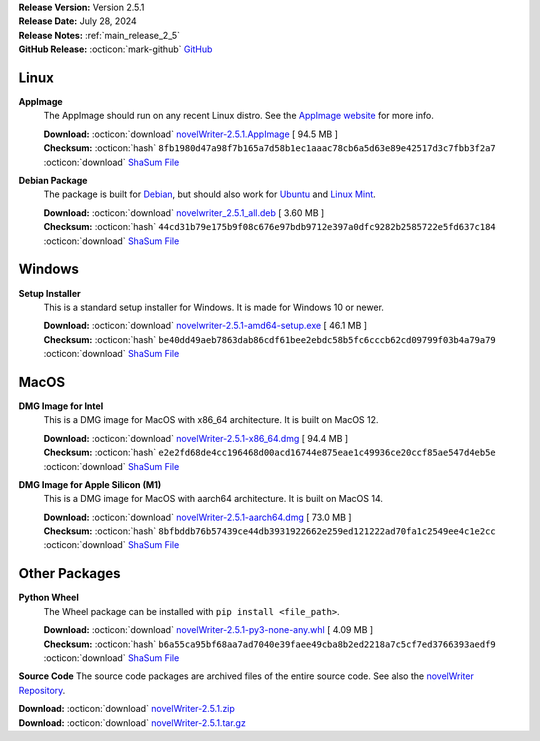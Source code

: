 .. _AppImage website: https://appimage.org/
.. _Ubuntu: https://ubuntu.com/
.. _Debian: https://www.debian.org/
.. _Linux Mint: https://linuxmint.com/
.. _novelWriter Repository: https://github.com/vkbo/novelWriter/

| **Release Version:** Version 2.5.1
| **Release Date:** July 28, 2024
| **Release Notes:** :ref:`main_release_2_5`
| **GitHub Release:** :octicon:`mark-github` `GitHub <https://github.com/vkbo/novelWriter/releases/tag/v2.5.1>`__

Linux
-----

**AppImage**
   The AppImage should run on any recent Linux distro. See the `AppImage website`_ for more info.

   | **Download:** :octicon:`download` `novelWriter-2.5.1.AppImage <https://github.com/vkbo/novelWriter/releases/download/v2.5.1/novelWriter-2.5.1.AppImage>`__ [ 94.5 MB ]
   | **Checksum:** :octicon:`hash` ``8fb1980d47a98f7b165a7d58b1ec1aaac78cb6a5d63e89e42517d3c7fbb3f2a7`` :octicon:`download` `ShaSum File <https://github.com/vkbo/novelWriter/releases/download/v2.5.1/novelWriter-2.5.1.AppImage.sha256>`__

**Debian Package**
   The package is built for Debian_, but should also work for Ubuntu_ and `Linux Mint`_.

   | **Download:** :octicon:`download` `novelwriter_2.5.1_all.deb <https://github.com/vkbo/novelWriter/releases/download/v2.5.1/novelwriter_2.5.1_all.deb>`__ [ 3.60 MB ]
   | **Checksum:** :octicon:`hash` ``44cd31b79e175b9f08c676e97bdb9712e397a0dfc9282b2585722e5fd637c184`` :octicon:`download` `ShaSum File <https://github.com/vkbo/novelWriter/releases/download/v2.5.1/novelwriter_2.5.1_all.deb.sha256>`__


Windows
-------

**Setup Installer**
   This is a standard setup installer for Windows. It is made for Windows 10 or newer.

   | **Download:** :octicon:`download` `novelwriter-2.5.1-amd64-setup.exe <https://github.com/vkbo/novelWriter/releases/download/v2.5.1/novelwriter-2.5.1-amd64-setup.exe>`__ [ 46.1 MB ]
   | **Checksum:** :octicon:`hash` ``be40dd49aeb7863dab86cdf61bee2ebdc58b5fc6cccb62cd09799f03b4a79a79`` :octicon:`download` `ShaSum File <https://github.com/vkbo/novelWriter/releases/download/v2.5.1/novelwriter-2.5.1-amd64-setup.exe.sha256>`__


MacOS
-----

**DMG Image for Intel**
   This is a DMG image for MacOS with x86_64 architecture. It is built on MacOS 12.

   | **Download:** :octicon:`download` `novelWriter-2.5.1-x86_64.dmg <https://github.com/vkbo/novelWriter/releases/download/v2.5.1/novelWriter-2.5.1-x86_64.dmg>`__ [ 94.4 MB ]
   | **Checksum:** :octicon:`hash` ``e2e2fd68de4cc196468d00acd16744e875eae1c49936ce20ccf85ae547d4eb5e`` :octicon:`download` `ShaSum File <https://github.com/vkbo/novelWriter/releases/download/v2.5.1/novelWriter-2.5.1-x86_64.dmg.sha256>`__


**DMG Image for Apple Silicon (M1)**
   This is a DMG image for MacOS with aarch64 architecture. It is built on MacOS 14.

   | **Download:** :octicon:`download` `novelWriter-2.5.1-aarch64.dmg <https://github.com/vkbo/novelWriter/releases/download/v2.5.1/novelWriter-2.5.1-aarch64.dmg>`__ [ 73.0 MB ]
   | **Checksum:** :octicon:`hash` ``8bfbddb76b57439ce44db3931922662e259ed121222ad70fa1c2549ee4c1e2cc`` :octicon:`download` `ShaSum File <https://github.com/vkbo/novelWriter/releases/download/v2.5.1/novelWriter-2.5.1-aarch64.dmg.sha256>`__


Other Packages
--------------

**Python Wheel**
   The Wheel package can be installed with ``pip install <file_path>``.

   | **Download:** :octicon:`download` `novelWriter-2.5.1-py3-none-any.whl <https://github.com/vkbo/novelWriter/releases/download/v2.5.1/novelWriter-2.5.1-py3-none-any.whl>`__ [ 4.09 MB ]
   | **Checksum:** :octicon:`hash` ``b6a55ca95bf68aa7ad7040e39faee49cba8b2ed2218a7c5cf7ed3766393aedf9`` :octicon:`download` `ShaSum File <https://github.com/vkbo/novelWriter/releases/download/v2.5.1/novelWriter-2.5.1-py3-none-any.whl.sha256>`__

**Source Code**
The source code packages are archived files of the entire source code. See also the `novelWriter Repository`_.

| **Download:** :octicon:`download` `novelWriter-2.5.1.zip <https://api.github.com/repos/vkbo/novelWriter/zipball/v2.5.1>`__
| **Download:** :octicon:`download` `novelWriter-2.5.1.tar.gz <https://api.github.com/repos/vkbo/novelWriter/tarball/v2.5.1>`__

